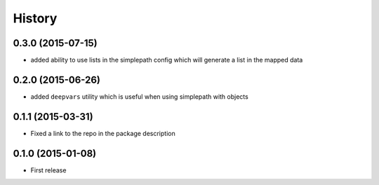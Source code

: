 .. :changelog:

History
-------

0.3.0 (2015-07-15)
~~~~~~~~~~~~~~~~~~~~~

* added ability to use lists in the simplepath config which will generate a list in the mapped data

0.2.0 (2015-06-26)
~~~~~~~~~~~~~~~~~~~~~

* added ``deepvars`` utility which is useful when using simplepath with objects

0.1.1 (2015-03-31)
~~~~~~~~~~~~~~~~~~~~~

* Fixed a link to the repo in the package description

0.1.0 (2015-01-08)
~~~~~~~~~~~~~~~~~~~~~

* First release
